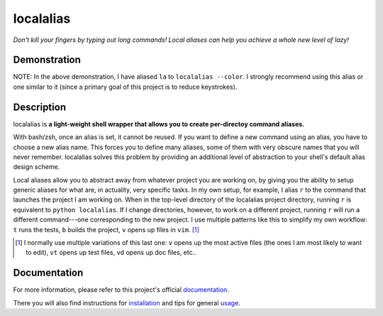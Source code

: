 ##########
localalias
##########

*Don't kill your fingers by typing out long commands! Local aliases can help you achieve a whole
new level of lazy!*

.. image:: https://travis-ci.org/bbugyi200/localalias.svg?branch=master
    :target: https://travis-ci.org/bbugyi200/localalias

.. image:: https://codecov.io/gh/bbugyi200/localalias/branch/master/graph/badge.svg
  :target: https://codecov.io/gh/bbugyi200/localalias

Demonstration
=============

.. image:: https://github.com/bbugyi200/localalias/blob/master/docs/img/demo.gif?raw=true

NOTE: In the above demonstration, I have aliased ``la`` to ``localalias --color``. I strongly
recommend using this alias or one similar to it (since a primary goal of this project is to
reduce keystrokes).

Description
===========

localalias is **a light-weight shell wrapper that allows you to create per-directoy command
aliases.**

With bash/zsh, once an alias is set, it cannot be reused. If you want to define a new command using
an alias, you have to choose a new alias name. This forces you to define many aliases, some of them
with very obscure names that you will never remember. localalias solves this problem by
providing an additional level of abstraction to your shell's default alias design scheme.

Local aliases allow you to abstract away from whatever project you are working on, by giving you
the ability to setup generic aliases for what are, in actuality, very specific tasks. In my own
setup, for example, I alias ``r`` to the command that launches the project I am working on. When in
the top-level directory of the localalias project directory, running ``r`` is equivalent to
``python localalias``.  If I change directories, however, to work on a different project, running
``r`` will run a different command---one corresponding to the new project.  I use multiple patterns
like this to simplify my own workflow: ``t`` runs the tests, ``b`` builds the project, ``v`` opens
up files in ``vim``. [#]_

.. [#] I normally use multiple variations of this last one: ``v`` opens up the most active files (the ones I am most likely to want to edit), ``vt`` opens up test files, ``vd`` opens up doc files, etc..

.. inclusion-marker-do-not-remove

Documentation
=============

For more information, please refer to this project's official `documentation`_.

There you will also find instructions for `installation`_ and tips for general `usage`_.

.. _documentation: https://localalias.readthedocs.io
.. _installation: https://localalias.readthedocs.io/en/latest/installation.html
.. _usage: https://localalias.readthedocs.io/en/latest/usage.html
